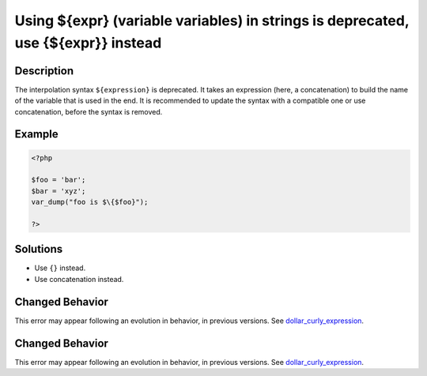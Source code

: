 .. _using-\${expr}-(variable-variables)-in-strings-is-deprecated,-use-{\${expr}}-instead:

Using ${expr} (variable variables) in strings is deprecated, use {${expr}} instead
----------------------------------------------------------------------------------
 
.. meta::
	:description:
		Using ${expr} (variable variables) in strings is deprecated, use {${expr}} instead: The interpolation syntax ``${expression}`` is deprecated.
	:og:image: https://php-errors.readthedocs.io/en/latest/_static/logo.png
	:og:type: article
	:og:title: Using ${expr} (variable variables) in strings is deprecated, use {${expr}} instead
	:og:description: The interpolation syntax ``${expression}`` is deprecated
	:og:url: https://php-errors.readthedocs.io/en/latest/messages/using-%24%7Bexpr%7D-%28variable-variables%29-in-strings-is-deprecated%2C-use-%7B%24%7Bexpr%7D%7D-instead.html
	:og:locale: en
	:twitter:card: summary_large_image
	:twitter:site: @exakat
	:twitter:title: Using ${expr} (variable variables) in strings is deprecated, use {${expr}} instead
	:twitter:description: Using ${expr} (variable variables) in strings is deprecated, use {${expr}} instead: The interpolation syntax ``${expression}`` is deprecated
	:twitter:creator: @exakat
	:twitter:image:src: https://php-errors.readthedocs.io/en/latest/_static/logo.png

.. raw:: html

	<script type="application/ld+json">{"@context":"https:\/\/schema.org","@graph":[{"@type":"WebPage","@id":"https:\/\/php-errors.readthedocs.io\/en\/latest\/tips\/using-${expr}-(variable-variables)-in-strings-is-deprecated,-use-{${expr}}-instead.html","url":"https:\/\/php-errors.readthedocs.io\/en\/latest\/tips\/using-${expr}-(variable-variables)-in-strings-is-deprecated,-use-{${expr}}-instead.html","name":"Using ${expr} (variable variables) in strings is deprecated, use {${expr}} instead","isPartOf":{"@id":"https:\/\/www.exakat.io\/"},"datePublished":"Sat, 15 Mar 2025 08:33:20 +0000","dateModified":"Sat, 15 Mar 2025 08:33:20 +0000","description":"The interpolation syntax ``${expression}`` is deprecated","inLanguage":"en-US","potentialAction":[{"@type":"ReadAction","target":["https:\/\/php-tips.readthedocs.io\/en\/latest\/tips\/using-${expr}-(variable-variables)-in-strings-is-deprecated,-use-{${expr}}-instead.html"]}]},{"@type":"WebSite","@id":"https:\/\/www.exakat.io\/","url":"https:\/\/www.exakat.io\/","name":"Exakat","description":"Smart PHP static analysis","inLanguage":"en-US"}]}</script>

Description
___________
 
The interpolation syntax ``${expression}`` is deprecated. It takes an expression (here, a concatenation) to build the name of the variable that is used in the end. It is recommended to update the syntax with a compatible one or use concatenation, before the syntax is removed.

Example
_______

.. code-block:: php

   <?php
   
   $foo = 'bar';
   $bar = 'xyz';
   var_dump("foo is $\{$foo}");
   
   ?>

Solutions
_________

+ Use ``{}`` instead.
+ Use concatenation instead.

Changed Behavior
________________

This error may appear following an evolution in behavior, in previous versions. See `dollar_curly_expression <https://php-changed-behaviors.readthedocs.io/en/latest/behavior/dollar_curly_expression.html>`_.

Changed Behavior
________________

This error may appear following an evolution in behavior, in previous versions. See `dollar_curly_expression <https://php-changed-behaviors.readthedocs.io/en/latest/behavior/dollar_curly_expression.html>`_.
